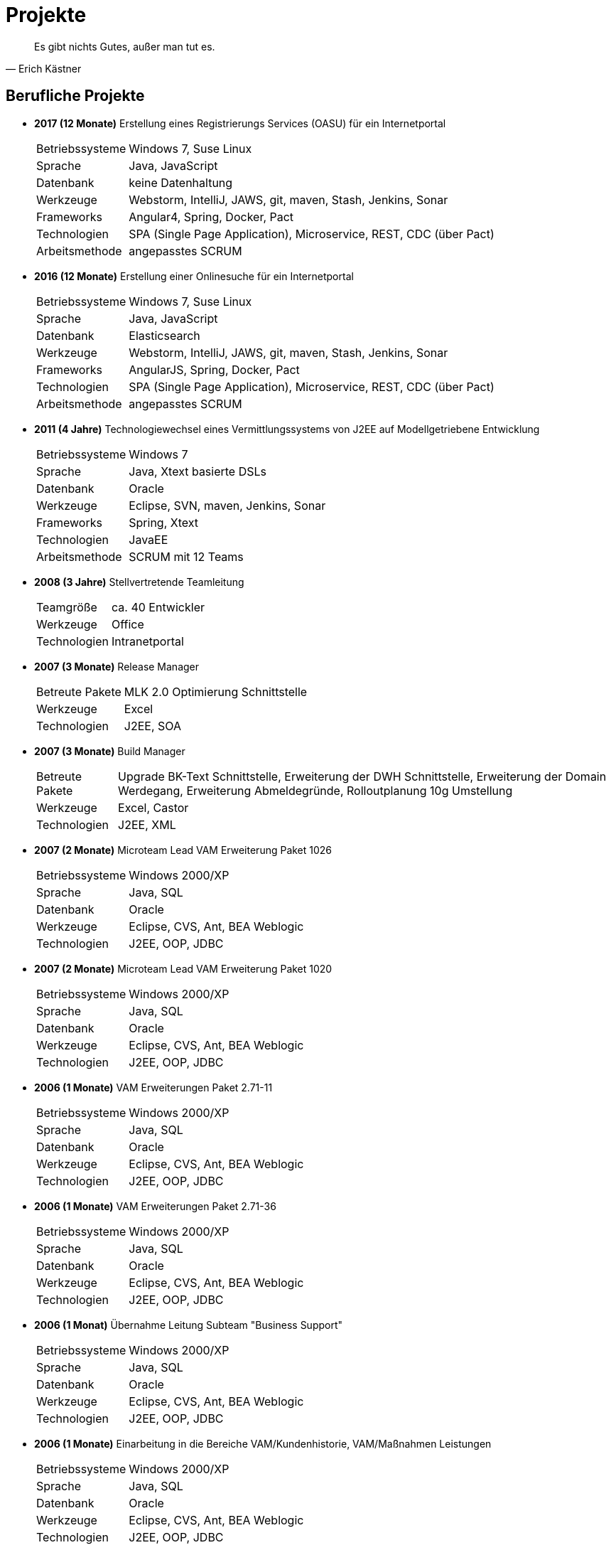 # Projekte

[quote, Erich Kästner]
Es gibt nichts Gutes, außer man tut es.

## Berufliche Projekte

* *2017 (12 Monate)* Erstellung eines Registrierungs Services (OASU) für ein Internetportal
[horizontal]
Betriebssysteme:: 	Windows 7, Suse Linux
Sprache:: 	Java, JavaScript
Datenbank:: 	keine Datenhaltung
Werkzeuge:: 	Webstorm, IntelliJ, JAWS, git, maven, Stash, Jenkins, Sonar
Frameworks:: Angular4, Spring, Docker, Pact
Technologien:: 	SPA (Single Page Application), Microservice, REST, CDC (über Pact)
Arbeitsmethode:: angepasstes SCRUM

* *2016 (12 Monate)* Erstellung einer Onlinesuche für ein Internetportal
[horizontal]
Betriebssysteme:: 	Windows 7, Suse Linux
Sprache:: 	Java, JavaScript
Datenbank:: 	Elasticsearch
Werkzeuge:: 	Webstorm, IntelliJ, JAWS, git, maven, Stash, Jenkins, Sonar
Frameworks:: AngularJS, Spring, Docker, Pact
Technologien:: 	SPA (Single Page Application), Microservice, REST, CDC (über Pact)
Arbeitsmethode:: angepasstes SCRUM

* *2011 (4 Jahre)* Technologiewechsel eines Vermittlungssystems von J2EE auf Modellgetriebene Entwicklung
[horizontal]
Betriebssysteme:: 	Windows 7
Sprache:: 	Java, Xtext basierte DSLs
Datenbank:: 	Oracle
Werkzeuge:: 	Eclipse, SVN, maven, Jenkins, Sonar
Frameworks:: Spring, Xtext
Technologien:: 	JavaEE
Arbeitsmethode:: SCRUM mit 12 Teams

* *2008 (3 Jahre)* Stellvertretende Teamleitung
[horizontal]
Teamgröße:: 	ca. 40 Entwickler
Werkzeuge:: 	Office
Technologien:: 	Intranetportal

* *2007 (3 Monate)* 	Release Manager
[horizontal]
Betreute Pakete:: 	MLK 2.0 Optimierung Schnittstelle
Werkzeuge:: 	Excel
Technologien:: 	J2EE, SOA

* *2007 (3 Monate)* Build Manager
[horizontal]
Betreute Pakete:: 	Upgrade BK-Text Schnittstelle, Erweiterung der DWH Schnittstelle, Erweiterung der Domain Werdegang, Erweiterung Abmeldegründe, Rolloutplanung 10g Umstellung
Werkzeuge:: 	Excel, Castor
Technologien:: 	J2EE, XML

* *2007 (2 Monate)* 	Microteam Lead VAM Erweiterung Paket 1026
[horizontal]
Betriebssysteme:: 	Windows 2000/XP
Sprache:: 	Java, SQL
Datenbank:: 	Oracle
Werkzeuge:: 	Eclipse, CVS, Ant, BEA Weblogic
Technologien:: 	J2EE, OOP, JDBC

* *2007 (2 Monate)* 	Microteam Lead VAM Erweiterung Paket 1020
[horizontal]
Betriebssysteme:: 	Windows 2000/XP
Sprache:: 	Java, SQL
Datenbank:: 	Oracle
Werkzeuge:: 	Eclipse, CVS, Ant, BEA Weblogic
Technologien:: 	J2EE, OOP, JDBC

* *2006 (1 Monate)* 	VAM Erweiterungen Paket 2.71-11
[horizontal]
Betriebssysteme:: 	Windows 2000/XP
Sprache:: 	Java, SQL
Datenbank:: 	Oracle
Werkzeuge:: 	Eclipse, CVS, Ant, BEA Weblogic
Technologien:: 	J2EE, OOP, JDBC

* *2006 (1 Monate)* 	VAM Erweiterungen Paket 2.71-36
[horizontal]
Betriebssysteme:: 	Windows 2000/XP
Sprache:: 	Java, SQL
Datenbank:: 	Oracle
Werkzeuge:: 	Eclipse, CVS, Ant, BEA Weblogic
Technologien:: 	J2EE, OOP, JDBC

* *2006 (1 Monat)* 	Übernahme Leitung Subteam "Business Support"
[horizontal]
Betriebssysteme:: 	Windows 2000/XP
Sprache:: 	Java, SQL
Datenbank:: 	Oracle
Werkzeuge:: 	Eclipse, CVS, Ant, BEA Weblogic
Technologien:: 	J2EE, OOP, JDBC

* *2006 (1 Monate)* 	Einarbeitung in die Bereiche VAM/Kundenhistorie, VAM/Maßnahmen Leistungen
[horizontal]
Betriebssysteme:: 	Windows 2000/XP
Sprache:: 	Java, SQL
Datenbank:: 	Oracle
Werkzeuge:: 	Eclipse, CVS, Ant, BEA Weblogic
Technologien:: 	J2EE, OOP, JDBC

* *2006 (6 Monate)* 	Übernahme des Bereiches VAM/Statusberechnung
[horizontal]
Betriebssysteme:: 	Windows 2000/XP
Sprache:: 	Java, SQL
Datenbank:: 	Oracle
Werkzeuge:: 	Eclipse, CVS, Ant, BEA Weblogic
Technologien:: 	J2EE, OOP, JDBC

* *2006 (6 Monate)* 	3rd Level Support für VAM und Schulungsumgebung
[horizontal]
Betriebssysteme:: 	Windows 2000/XP
Sprache:: 	Java, SQL
Datenbank:: 	Oracle
Werkzeuge:: 	Eclipse, CVS, Ant, BEA Weblogic
Technologien:: 	J2EE, OOP, JDBC

* *2006 (3 Monate)* 	Betreuung des Bereiches VAM Anbindung an BK-Text
[horizontal]
Betriebssysteme:: 	Windows 2000/XP
Sprache:: 	Java, SQL
Datenbank:: 	Oracle
Werkzeuge:: 	Eclipse, CVS, Ant, BEA Weblogic, BK-Browser, MS-Word
Technologien:: 	J2EE, OOP, JDBC

* *2005 (3 Monate)* 	Übernahme der Bereiche DBChange und lokaler Build
[horizontal]
Betriebssysteme:: 	Windows 2000/XP
Sprache:: 	Java, SQL
Datenbank:: 	Oracle
Werkzeuge:: 	Eclipse, CVS, Ant, BEA Weblogic
Technologien:: 	J2EE, OOP, JDBC

* *2005 (1 Monat)* 	Erstellung und Einbindung einer Historiendatenbank in den Build und Deployment Prozess
[horizontal]
Betriebssysteme:: 	Windows 2000/XP
Sprache:: 	Java, SQL
Datenbank:: 	Oracle
Werkzeuge:: 	Eclipse, CVS, Ant, BEA Weblogic
Technologien:: 	J2EE, OOP, JDBC

* *2005 (12 Monate)* 	Betreuung der STA Testumgebung
[horizontal]
Betriebssysteme:: 	Windows 2000/XP
Sprache:: 	Java, SQL
Datenbank:: 	Oracle
Werkzeuge:: 	Eclipse, CVS, Ant, BEA Weblogic
Technologien:: 	J2EE, OOP, JDBC

* *2005 (1 Monat)* 	Anpassungen im Bereich Suchläufe
[horizontal]
Betriebssysteme:: 	Windows 2000/XP
Sprache:: 	Java, SQL
Datenbank:: 	Oracle
Werkzeuge:: 	Eclipse, CVS, Ant, BEA Weblogic
Technologien:: 	J2EE, OOP, JDBC, Materialized Views

* *2005 (1 Monat)* 	Erweiterung des VAM um die Verwaltung von Sperrzeiten
[horizontal]
Betriebssysteme:: 	Windows 2000/XP
Sprache:: 	Java, SQL
Datenbank:: 	Oracle
Werkzeuge:: 	Eclipse, CVS, Ant, BEA Weblogic
Technologien:: 	J2EE, OOP, JDBC

* *2004/2005 (3 Monate)* 	Aufsetzen einer Schulungsumgebung
[horizontal]
Betriebssysteme:: 	Windows 2000/XP, HP-UX, Linux
Sprache:: 	Java, SQL, Unix Shell
Datenbank:: 	Oracle
Werkzeuge:: 	Eclipse, CVS, Ant, BEA Weblogic, Nagios, I-Planet
Technologien:: 	J2EE, OOP, JDBC

* *2004/2005 (12 Monate)* 	Einarbeitung in den Bereich VAM Infrastruktur
[horizontal]
Betriebssysteme:: 	Windows 2000/XP, HP-UX, Linux
Sprache:: 	Java, SQL, Unix Shell
Datenbank:: 	Oracle
Werkzeuge:: 	Eclipse, CVS, Ant, BEA Weblogic, Nagios, I-Planet
Technologien:: 	J2EE, OOP, JDBC

* *2004 (6 Monate)* 	Einarbeitung in das Projekt VAM
Fachbereiche:: 	Statusberechnung, Fachdienste/Dritte, Eingliederung, BK-Text
[horizontal]
Betriebssystem:: 	Windows 2000/XP
Sprache:: 	Java, SQL
Datenbank:: 	Oracle
Werkzeuge:: 	Eclipse, CVS, Ant, BEA Weblogic
Technologien:: 	J2EE, OOP, JDBC

* *2004 (1 Monat)* 	Anbindung MS Outlook-Terminkalender an ein Firmenportal
[horizontal]
Betriebssystem:: 	Windows 2000
Sprache:: 	Java, SQL
Datenbank:: 	Oracle
Werkzeuge:: 	Eclipse, CVS, Ant, JBoss
Technologien:: 	J2EE, OOP, JDBC

* *2004 (2 Monate)* 	Erweiterung eines LIMS basierten Qualitätsreporting um ein Modul zum Monatsreporting
[horizontal]
Betriebssystem:: 	Windows 2000, Gena2
Sprache:: 	Powerscript, SQL, PL/SQL
Datenbank:: 	Oracle
Technologien:: 	OOP, Datenbankprogrammierung, Crystal*Reports

* *2003 (1 Monat)* 	Erweiterung eines Firmenportals um ein Tabakreport Modul
[horizontal]
Betriebssystem:: 	Windows 2000, Gena2
Sprache:: 	Java, SQL
Datenbank:: 	Sybase
Werkzeuge:: 	JBuilder6, CVS, CAST
Technologien:: 	J2EE, OOP, Struts

* *2003 (2 Monate)* 	Erweiterung eines Firmenportals um ein Qualitätsreporting Modul
[horizontal]
Betriebssystem:: 	Windows 2000
Sprache:: 	SQL, PL/SQL
Datenbank:: 	Oracle
Werkzeuge:: 	Eclipse, CVS, JBoss, PowerDesigner, Benthic-Tools
Technologien:: 	OOP, Datenbankprogrammierung

* *2003 (1 Monat)* 	Portierung Bedienplatz Rohrippe und BP Verpackung/Versand
[horizontal]
Betriebssystem:: 	Windows 2000, Gena2
Sprache:: 	Powerscript
Datenbank:: 	Sybase
Werkzeuge:: 	PowerBuilder7.0, CAST
Technologien:: 	OOP, Datenbankprogrammierung

* *2003 (1 Monat)* 	Erweiterung Webtelefonbuch
[horizontal]
Betriebssystem:: 	Windows 2000, Gena2
Sprache:: 	Java, SQL
Datenbank:: 	Sybase
Werkzeuge:: 	JBuilder, CAST, Bea-Weblogic
Technologien:: 	J2EE, Struts, Datenbankprogrammierung

* *2003 (2 Monate)* 	Erstellung einer Qualitätsreporting Anwendung mit Anbindung an ein LIMS basiertes System
[horizontal]
Betriebssystem:: 	Windows 2000, Gena2
Sprache:: 	Powerscript
Datenbank:: 	Oracle
Werkzeuge:: 	PowerBuilder7.0, CAST, Crystal*Reports
Technologien:: 	OOP, Datenbankprogrammierung

* *2003 (2 Monate)* 	Steuerungsprogramm für Maschinenkodierung
[horizontal]
Betriebssystem:: 	Windows 2000
Sprache:: 	Java
Datenbank:: 	Oracle
Werkzeuge:: 	Eclipse, CVS, Ant
Technologien:: 	UML, OOP, Ansteuerung serieller Schnittstellen, TCP/IP Socketprogrammierung, Threadprogrammierung

* *2002 (1 Monat)* 	Anbindung MS Outlook-Kontakte an ein Firmenportal
[horizontal]
Betriebssystem:: 	Windows 2000
Sprache:: 	Java, SQL, PL/SQL
Datenbank:: 	Oracle, Excel
Werkzeuge:: 	Eclipse, CVS, Ant, Xavo-Tools
Technologien:: 	J2EE, OOP

* *2002 (1 Monat)* 	Erweiterung einer Hausleittechnikdatenbank und deren Pflegetool
[horizontal]
Betriebssystem:: 	Windows 2000
Sprache:: 	SQL, Powerscript
Datenbank:: 	Sybase
Werkzeuge:: 	PowerBuilder6.5, CAST
Technologien:: 	OOP, Datenbankprogrammierung

* *2002 (6 Monate)* 	Erweiterung einer Rezeptpflegeanwendung
[horizontal]
Betriebssystem:: 	Windows 2000, Gena1
Sprache:: 	Powerscript, SQL
Datenbank:: 	Sybase
Werkzeuge:: 	PowerBuilder6.5, CAST
Technologien:: 	OOP, Datenbankprogrammierung

* *2002 (2 Monate)* 	Portierung verschiedener Qualitätsleitstandsapplikationen
[horizontal]
Betriebssystem:: 	Windows 2000
Sprache:: 	Delphi6, SQL
Datenbank:: 	Sybase
Werkzeuge:: 	Delphi6, CAST
Technologien:: 	OOP, Datenbankprogrammierung in 4GL

* *2001 (12 Monate)* 	Erstellung Prototype Firmenportal
[horizontal]
Betriebssystem:: 	Windows 2000
Sprache:: 	Java, SQL, PL/SQL
Datenbank:: 	Oracle
Werkzeuge:: 	Kawa,Visual-Age,Eclipse,CVS,Bea-Weblogic, JBoss, Ant, PowerDesigner, Benthic-Tools
Technologien:: 	J2EE, OOP, JDBC, Datenbankprogrammierung, DB-Normalisierung

* *1999 (24 Monate)* 	Fördermittelverwaltung des Freistaates Sachsen
[horizontal]
  Betriebssystem:: 	Windows NT, Windows95
  Sprache:: 	Powerscript, SQL
  Datenbank:: 	Oracle, MS-SQL Server
  Werkzeuge:: 	PowerBuilder6.5, Objectcycle, Oracle*Designer, Benthic-Tools
  Technologien:: 	OOP, DB-Normalisierung

* *1996 (24 Monate)* 	BMBF-Förderprojekt EPK-fix zur Entwicklung eines Testassistenzsystems für Elektronische Produktkataloge
[horizontal]
  Betriebssystem:: 	Solaris
  Sprache:: 	Java
  Datenbank:: 	unbekannt
  Werkzeuge:: 	Emacs, Latex, Netscape
  Technologien:: 	OOP, Testung der EPKs mittels Modelchecking basierend auf Statecharts, Beschreibung der EPKs mittels Markupsprache EPKML

## Private Projekte

* *2012 (3 Monate)* link:https://github.com/FunThomas424242/rezept-xml[Erstellung XML/XSLT Templates für Rezepte]
[horizontal]
Betriebssysteme:: 	Debian Linux
Sprache:: 	XML, XSLT
Werkzeuge:: 	Eclipse, Emacs